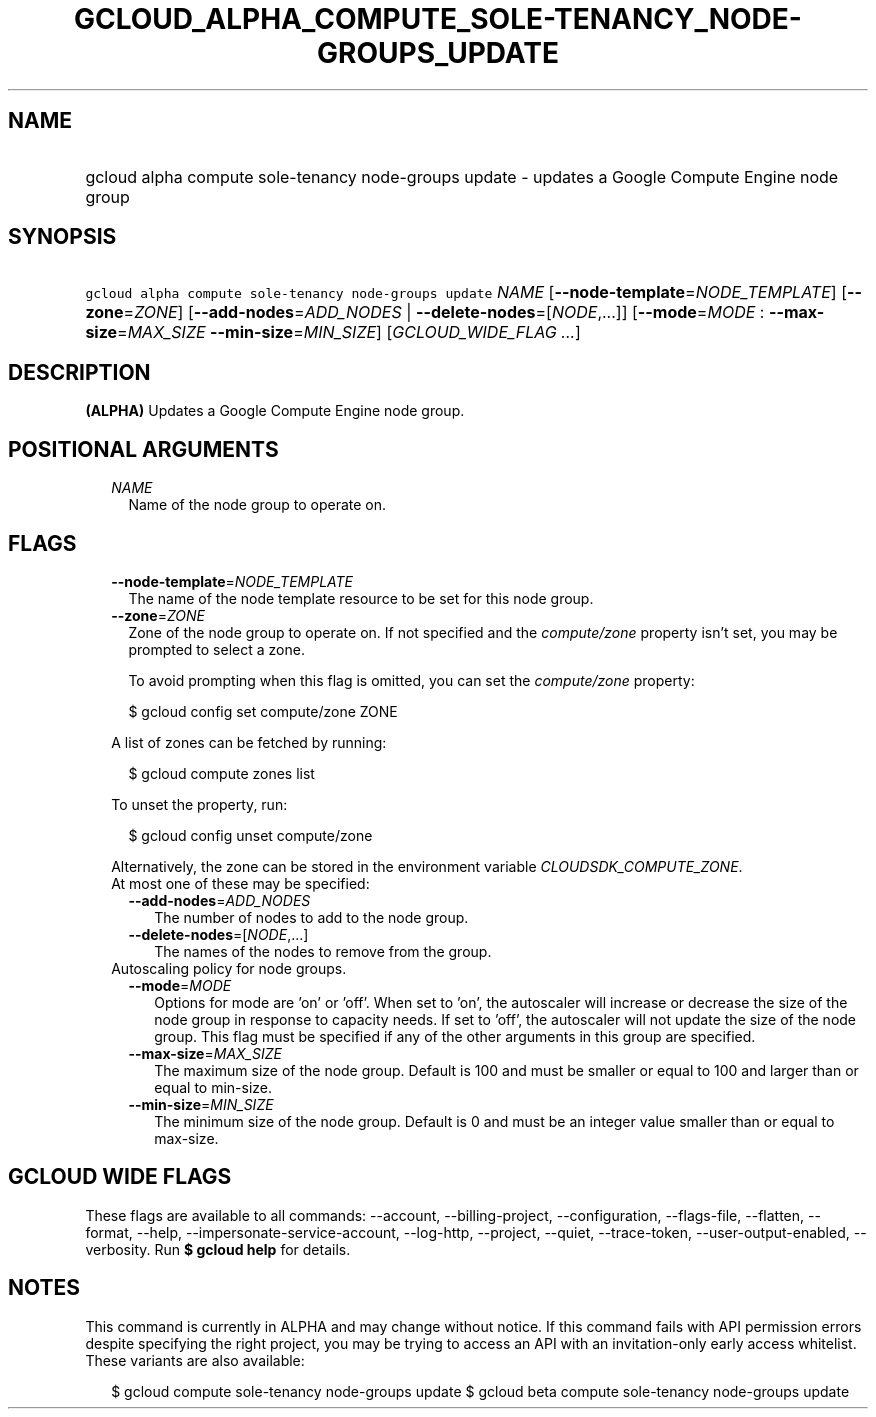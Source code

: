 
.TH "GCLOUD_ALPHA_COMPUTE_SOLE\-TENANCY_NODE\-GROUPS_UPDATE" 1



.SH "NAME"
.HP
gcloud alpha compute sole\-tenancy node\-groups update \- updates a Google Compute Engine node group



.SH "SYNOPSIS"
.HP
\f5gcloud alpha compute sole\-tenancy node\-groups update\fR \fINAME\fR [\fB\-\-node\-template\fR=\fINODE_TEMPLATE\fR] [\fB\-\-zone\fR=\fIZONE\fR] [\fB\-\-add\-nodes\fR=\fIADD_NODES\fR\ |\ \fB\-\-delete\-nodes\fR=[\fINODE\fR,...]] [\fB\-\-mode\fR=\fIMODE\fR\ :\ \fB\-\-max\-size\fR=\fIMAX_SIZE\fR\ \fB\-\-min\-size\fR=\fIMIN_SIZE\fR] [\fIGCLOUD_WIDE_FLAG\ ...\fR]



.SH "DESCRIPTION"

\fB(ALPHA)\fR Updates a Google Compute Engine node group.



.SH "POSITIONAL ARGUMENTS"

.RS 2m
.TP 2m
\fINAME\fR
Name of the node group to operate on.


.RE
.sp

.SH "FLAGS"

.RS 2m
.TP 2m
\fB\-\-node\-template\fR=\fINODE_TEMPLATE\fR
The name of the node template resource to be set for this node group.

.TP 2m
\fB\-\-zone\fR=\fIZONE\fR
Zone of the node group to operate on. If not specified and the
\f5\fIcompute/zone\fR\fR property isn't set, you may be prompted to select a
zone.

To avoid prompting when this flag is omitted, you can set the
\f5\fIcompute/zone\fR\fR property:

.RS 2m
$ gcloud config set compute/zone ZONE
.RE

A list of zones can be fetched by running:

.RS 2m
$ gcloud compute zones list
.RE

To unset the property, run:

.RS 2m
$ gcloud config unset compute/zone
.RE

Alternatively, the zone can be stored in the environment variable
\f5\fICLOUDSDK_COMPUTE_ZONE\fR\fR.

.TP 2m

At most one of these may be specified:

.RS 2m
.TP 2m
\fB\-\-add\-nodes\fR=\fIADD_NODES\fR
The number of nodes to add to the node group.

.TP 2m
\fB\-\-delete\-nodes\fR=[\fINODE\fR,...]
The names of the nodes to remove from the group.

.RE
.sp
.TP 2m

Autoscaling policy for node groups.

.RS 2m
.TP 2m
\fB\-\-mode\fR=\fIMODE\fR
Options for mode are 'on' or 'off'. When set to 'on', the autoscaler will
increase or decrease the size of the node group in response to capacity needs.
If set to 'off', the autoscaler will not update the size of the node group. This
flag must be specified if any of the other arguments in this group are
specified.

.TP 2m
\fB\-\-max\-size\fR=\fIMAX_SIZE\fR
The maximum size of the node group. Default is 100 and must be smaller or equal
to 100 and larger than or equal to min\-size.

.TP 2m
\fB\-\-min\-size\fR=\fIMIN_SIZE\fR
The minimum size of the node group. Default is 0 and must be an integer value
smaller than or equal to max\-size.


.RE
.RE
.sp

.SH "GCLOUD WIDE FLAGS"

These flags are available to all commands: \-\-account, \-\-billing\-project,
\-\-configuration, \-\-flags\-file, \-\-flatten, \-\-format, \-\-help,
\-\-impersonate\-service\-account, \-\-log\-http, \-\-project, \-\-quiet,
\-\-trace\-token, \-\-user\-output\-enabled, \-\-verbosity. Run \fB$ gcloud
help\fR for details.



.SH "NOTES"

This command is currently in ALPHA and may change without notice. If this
command fails with API permission errors despite specifying the right project,
you may be trying to access an API with an invitation\-only early access
whitelist. These variants are also available:

.RS 2m
$ gcloud compute sole\-tenancy node\-groups update
$ gcloud beta compute sole\-tenancy node\-groups update
.RE

